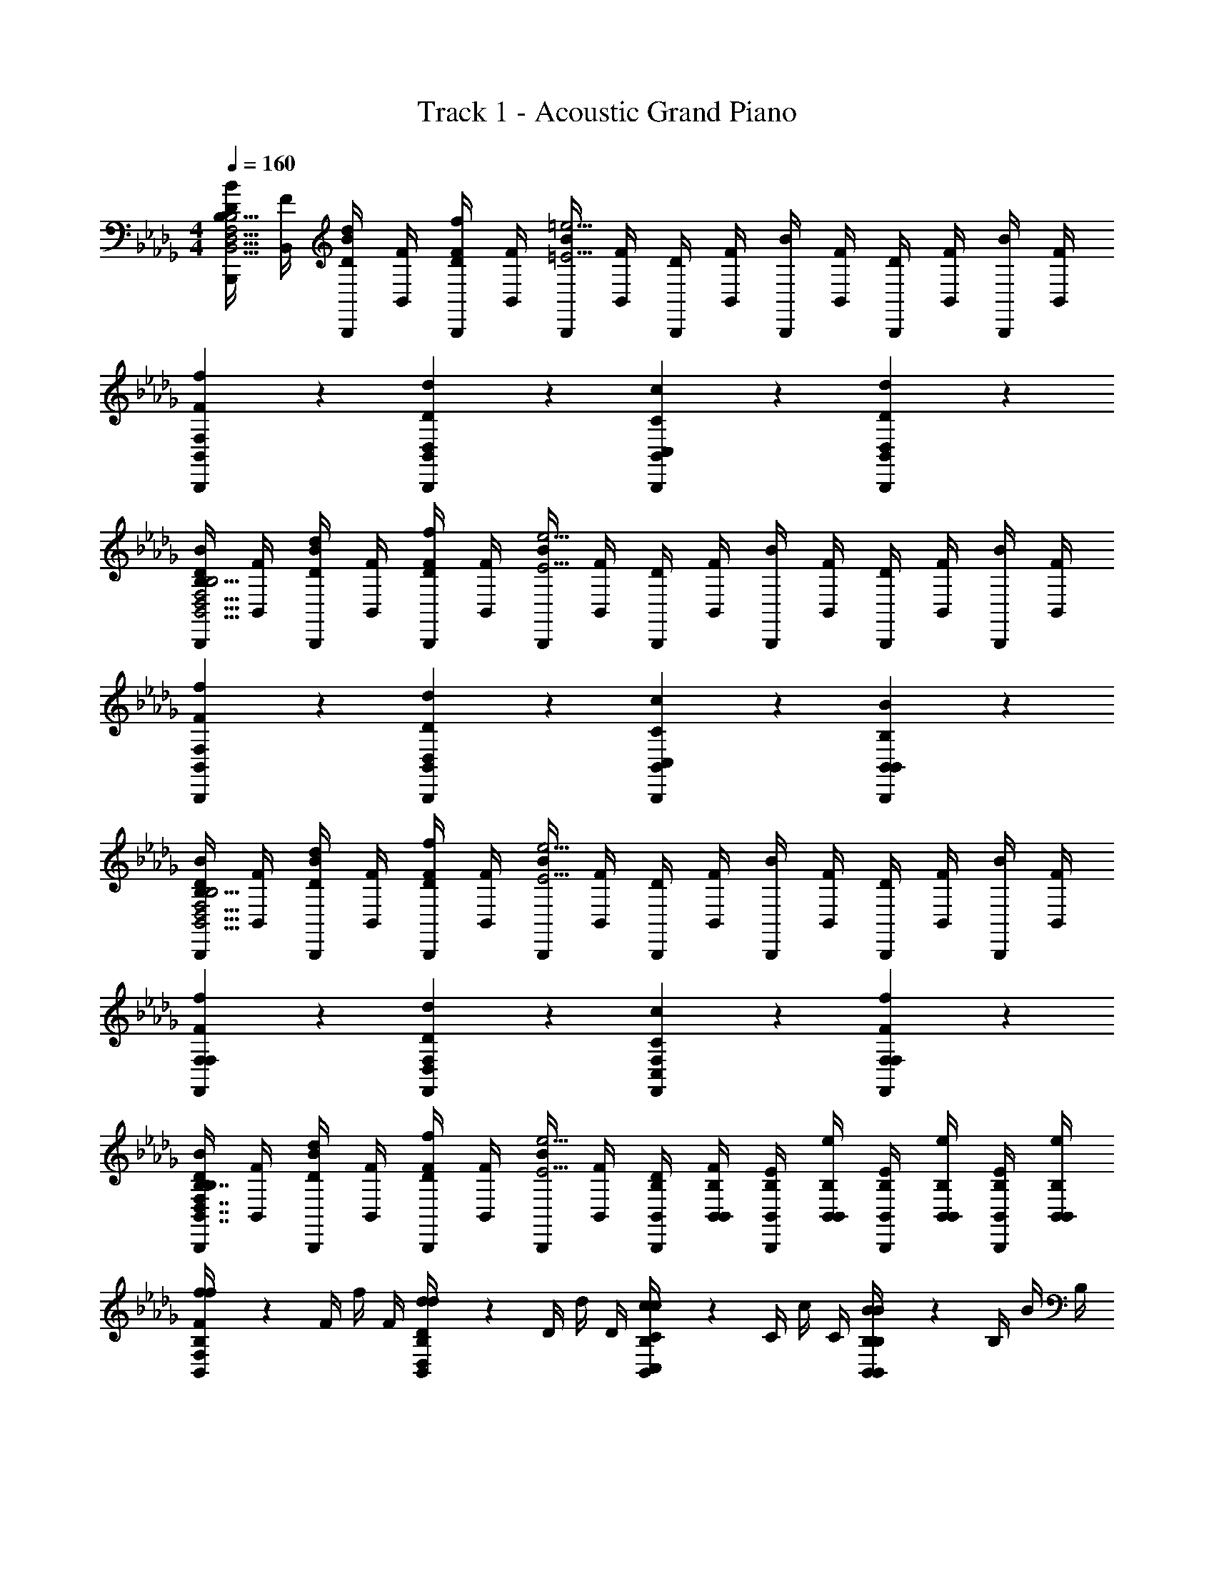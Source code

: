 X: 1
T: Track 1 - Acoustic Grand Piano
Z: ABC Generated by Starbound Composer v0.8.7
L: 1/4
M: 4/4
Q: 1/4=160
K: Db
[B,,,/4D/4B,/B/B,,15/4D,15/4F,15/4B,15/4] [B,,/4F/4] [B,,,/4B/4D/d/] [B,,/4F/4] [B,,,/4D/4F/f/] [B,,/4F/4] [B,,,/4B/4=E9/4=e9/4] [B,,/4F/4] [B,,,/4D/4] [B,,/4F/4] [B,,,/4B/4] [B,,/4F/4] [B,,,/4D/4] [B,,/4F/4] [B,,,/4B/4] [F/4B,,/4] 
[F/6f/6F,/6B,,,/6B,,/6] z5/6 [D/6d/6D,/6B,,,/6B,,/6] z5/6 [C/6c/6C,/6B,,,/6B,,/6] z5/6 [D/6d/6D,/6B,,,/6B,,/6] z5/6 
[B,,,/4D/4B,/B/B,,15/4D,15/4F,15/4B,15/4] [B,,/4F/4] [B,,,/4B/4D/d/] [B,,/4F/4] [B,,,/4D/4F/f/] [B,,/4F/4] [B,,,/4B/4E9/4e9/4] [B,,/4F/4] [B,,,/4D/4] [B,,/4F/4] [B,,,/4B/4] [B,,/4F/4] [B,,,/4D/4] [B,,/4F/4] [B,,,/4B/4] [F/4B,,/4] 
[F/6f/6F,/6B,,,/6B,,/6] z5/6 [D/6d/6D,/6B,,,/6B,,/6] z5/6 [C/6c/6C,/6B,,,/6B,,/6] z5/6 [B,/6B/6B,,/6B,,,/6B,,/6] z5/6 
[B,,,/4D/4B,/B/B,,15/4D,15/4F,15/4B,15/4] [B,,/4F/4] [B,,,/4B/4D/d/] [B,,/4F/4] [B,,,/4D/4F/f/] [B,,/4F/4] [B,,,/4B/4E9/4e9/4] [B,,/4F/4] [B,,,/4D/4] [B,,/4F/4] [B,,,/4B/4] [B,,/4F/4] [B,,,/4D/4] [B,,/4F/4] [B,,,/4B/4] [F/4B,,/4] 
[F/6f/6F,/6F,,/6F,/6] z5/6 [D/6d/6D,/6F,,/6F,/6] z5/6 [C/6c/6C,/6F,,/6F,/6] z5/6 [F/6f/6F,/6F,,/6F,/6] z5/6 
[B,,,/4D/4B,/B/B,,7/4D,7/4F,7/4B,7/4] [B,,/4F/4] [B,,,/4B/4D/d/] [B,,/4F/4] [B,,,/4D/4F/f/] [B,,/4F/4] [B,,,/4B/4E9/4e9/4] [B,,/4F/4] [B,,/4B,/4B,,,/4D/4] [B,,/4B,/4B,,/4F/4] [B,,/4B,/4B,,,/4E/4] [B,,/4B,/4B,,/4e/4] [B,,/4B,/4B,,,/4E/4] [B,,/4B,/4B,,/4e/4] [B,,/4B,/4B,,,/4E/4] [B,,/4B,/4e/4B,,/4] 
[F/6f/6F,/6B,,/6B,/6f/4] z/12 F/4 f/4 F/4 [D/6d/6D,/6B,,/6B,/6d/4] z/12 D/4 d/4 D/4 [C/6c/6C,/6B,,/6B,/6c/4] z/12 C/4 c/4 C/4 [B,/6B/6B,,/6B,,/6B,/6B/4] z/12 B,/4 B/4 B,/4 
[B,/4B,,/4B,5/6D5/6F5/6B5/6B,,5/6F,5/6B,5/6D5/6] [F/4D,/4] [D/4F,/4] [F/4B,/4] [B/4D/4B,5/6D5/6F5/6B5/6B,,5/6D,5/6F,5/6B,5/6] [F/4B,/4] [D/4F,/4] [F/4B,/4] [B,/4B/4D/4B,5/6D5/6F5/6B5/6B,,5/6D,5/6B,5/6D5/6] [F/4B,/4] [D/4F,/4] [F/4D,/4] [B,/4B/4D/4B,5/6D5/6F5/6B5/6B,,5/6B,5/6] [F/4B,/4] [D/4F,/4] [F/4B,,/4] 
K: F
[D,,/D3/D3/D,,15/4D,15/4] D,/ D,,/ [D/4D/4D,/] [D/4D/4] [D,,/A3/A3/] D,/ D,,/ [A/4A/4D,/] [A/4A/4] 
[E,,/G3/G3/E15/4E,,15/4E,15/4] E,/ E,,/ [G/4G/4E,/] [G/4G/4] [E,,/c3/c3/] E,/ E,,/ [c/4c/4E,/] [c/4c/4] 
[F,,/B3/B3/F15/4F,,15/4F,15/4] F,/ F,,/ [B/4B/4F,/] [B/4B/4] [F,,/A3/A3/] F,/ F,,/ [G/4G/4F,/] [G/4G/4] 
[A,,/A3/^C15/4A15/4A,,15/4A,15/4] A,/ A,,/ [C/4A,/] C/4 [A,,/E3/] A,/ A,,/ [E/4A,/] E/4 
[D,,/D3/D,,15/4D,15/4] [D/4F/4D,/] [D/4F/4] D,,/ [D/4D/4F/4D,/] [D/4D/4F/4] [D,,/A3/] [D/4F/4D,/] [D/4F/4] D,,/ [A/4D/4F/4D,/] [A/4D/4F/4] 
[E,,/G3/E15/4E,,15/4E,15/4] [E/4G/4E,/] [E/4G/4] E,,/ [G/4E/4G/4E,/] [G/4E/4G/4] [E,,/c3/] [E/4G/4E,/] [E/4G/4] E,,/ [c/4E/4G/4E,/] [c/4E/4G/4] 
[F,,/B3/F15/4F,,15/4F,15/4] [F/4A/4F,/] [F/4A/4] F,,/ [B/4F/4A/4F,/] [B/4F/4A/4] [F,,/A3/] [F/4A/4F,/] [F/4A/4] F,,/ [G/4F/4A/4F,/] [G/4F/4A/4] 
[A,,/^c3/C15/4A15/4A,,15/4A,15/4] [E/4A/4A,/] [E/4A/4] A,,/ [c/4E/4A/4A,/] [c/4E/4A/4] [A,,/e3/] [E/4A/4A,/] [E/4A/4] A,,/ [e/4E/4A/4A,/] [e/4E/4A/4] 
[D/6D,,/d5/6D,,4/3D,4/3] z/3 [A,/6D,/] z/3 [D/6D,,/d5/6] z/3 [D,/A2/3D,,4/3D,4/3] [D,,/d5/6] [D/6D,/] z/3 [F/6D,,/d5/6D,,5/6D,5/6] z/3 [A/6D,/] z/3 
[G/6E,,/e5/6E,,4/3E,4/3] z/3 [=C/6E,/] z/3 [G/6E,,/e5/6] z/3 [E,/=c2/3E,,4/3E,4/3] [E,,/e5/6] [E/6E,/] z/3 [G/6E,,/e5/6E,,5/6E,5/6] z/3 [c/6E,/] z/3 
[B/6F,,/f5/6F,,4/3F,4/3] z/3 [D/6F,/] z/3 [G/6F,,/f5/6] z/3 [F,/B2/3F,,4/3F,4/3] [F,,/f5/6] [D/6F,/] z/3 [G/6F,,/f5/6F,,5/6F,5/6] z/3 [B/6F,/] z/3 
[A/6A,,/^c5/6A,,4/3A,4/3] z/3 [E/6A,/] z/3 [^C/6A,,/c5/6] z/3 [A,/A2/3A,,4/3A,4/3] [A,,/c5/6] [C/6A,/] z/3 [E/6A,,/c5/6A,,5/6A,5/6] z/3 [A/6A,/] z/3 
[D/6D,,/D,,4/3D,4/3] z/3 [A,/6D/4F/4D,/] z/12 [D/4F/4] [D/6D,,/] z/3 [D/4F/4D,/A2/3D,,4/3D,4/3] [D/4F/4] D,,/ [D/6D/4F/4D,/] z/12 [D/4F/4] [F/6D,,/D,,5/6D,5/6] z/3 [A/6D/4F/4D,/] z/12 [D/4F/4] 
[G/6E,,/E,,4/3E,4/3] z/3 [=C/6E/4G/4E,/] z/12 [E/4G/4] [G/6E,,/] z/3 [E/4G/4E,/=c2/3E,,4/3E,4/3] [E/4G/4] E,,/ [E/6E/4G/4E,/] z/12 [E/4G/4] [G/6E,,/E,,5/6E,5/6] z/3 [c/6E/4G/4E,/] z/12 [E/4G/4] 
[B/6F,,/F,,4/3F,4/3] z/3 [D/6F/4A/4F,/] z/12 [F/4A/4] [G/6F,,/] z/3 [F/4A/4F,/B2/3F,,4/3F,4/3] [F/4A/4] F,,/ [D/6F/4A/4F,/] z/12 [F/4A/4] [G/6F,,/F,,5/6F,5/6] z/3 [B/6F/4A/4F,/] z/12 [F/4A/4] 
[A/6A,,/A,,4/3A,4/3] z/3 [E/6E/4A/4A,/] z/12 [E/4A/4] [^C/6A,,/] z/3 [E/4A/4A,/A2/3A,,4/3A,4/3] [E/4A/4] A,,/ [C/6E/4A/4A,/] z/12 [E/4A/4] [E/6A,,/A,,5/6A,5/6] z/3 [A/6E/4A/4A,/] z/12 [E/4A/4] 
[D,,/d/D,,5/6D,15/4] [D/4F/4D,/D/] [D/4F/4] [D,,/A/D,,5/6] [D/4F/4D,/D/] [D/4F/4] [D,,/G/D,,5/6] [D/4F/4D,/D/] [D/4F/4] [D,,/F/D,,5/6] [D/4F/4D/D,/] [D/4F/4] 
[E,,/c/E,,5/6E,15/4] [E/4G/4E,/=C/] [E/4G/4] [E,,/B/E,,5/6] [E/4G/4E,/C/] [E/4G/4] [E,,/A/E,,5/6] [E/4G/4E,/C/] [E/4G/4] [E,,/G/E,,5/6] [E/4G/4C/E,/] [E/4G/4] 
[F,,/B/F,,5/6F,15/4] [F/4A/4F,/B,/] [F/4A/4] [F,,/A/F,,5/6] [F/4A/4F,/B,/] [F/4A/4] [F,,/G/F,,5/6] [F/4A/4F,/B,/] [F/4A/4] [F,,/F/F,,5/6] [F/4A/4B,/F,/] [F/4A/4] 
[A,,/E/A,,5/6A,15/4] [E/4A/4A,/A,/] [E/4A/4] [A,,/F/A,,5/6] [E/4A/4A,/A,/] [E/4A/4] [A,,/G/A,,5/6] [E/4A/4A,/A,/] [E/4A/4] [A,,/A/A,,5/6] [E/4A/4A,/A,/] [E/4A/4] 
[D,,/d/D,,4/3D,4/3] [D/4F/4D,/D/] [D/4F/4] [D,,/A/] [D/4F/4D,/D/D,,4/3D,4/3] [D/4F/4] [D,,/G/] [D/4F/4D,/D/] [D/4F/4] [D,,/F/D,,5/6D,5/6] [D/4F/4D/D,/] [D/4F/4] 
[E,,/c/E,,4/3E,4/3] [E/4G/4E,/C/] [E/4G/4] [E,,/B/] [E/4G/4E,/C/E,,4/3E,4/3] [E/4G/4] [E,,/A/] [E/4G/4E,/C/] [E/4G/4] [E,,/G/E,,5/6E,5/6] [E/4G/4C/E,/] [E/4G/4] 
[F,,/B/F,,4/3F,4/3] [F/4A/4F,/B,/] [F/4A/4] [F,,/A/] [F/4A/4F,/B,/F,,4/3F,4/3] [F/4A/4] [F,,/G/] [F/4A/4F,/B,/] [F/4A/4] [F,,/F/F,,5/6F,5/6] [F/4A/4B,/F,/] [F/4A/4] 
[A/A,,/A,,4/3A,4/3] [E/4A/4E/A,/] [E/4A/4] [^c/A,,/] [E/4A/4A/A,/A,,4/3A,4/3] [E/4A/4] [e/A,,/] [E/4A/4c/A,/] [E/4A/4] [A,,/a5/6A,,5/6A,5/6] [E/4A/4A,/] [E/4A/4] 
[^C/A,,5/6A,31/4C31/4E31/4A31/4A,,,31/4A,,31/4] D/ [E/A,,,5/6] C/ [D/A,,,5/6] E/ [F/A,,,5/6] D/ 
[E/A,,,5/6] F/ [G/A,,,5/6] E/ [G/A,,,5/6] A/ [B/A,,,5/6] G/ 
Q: 1/4=110
[G/G,/B,,,5/6A,,,31/4] [A/A,/] [B/B,/B,,,5/6] [G/G,/] [A/A,/B,,,5/6] [B/B,/] [=c/=C/B,,,5/6] [A/A,/] 
Q: 1/4=97
[B/B,/B,,,5/6] [c/C/] [d/D/B,,,5/6] [F/D/] 
Q: 1/4=80
[B/F/B,,,5/6] [d/B/] [g/d/B,,,5/6] [b/6g/6] z/3 
Q: 1/4=320
z4 
Q: 1/4=175
[A,,/A5/6^c5/6e5/6a5/6A,,,4/3A,,4/3A7/4c7/4e7/4a7/4] A,,/ [A,,/A5/6a5/6] [A,,/A,,,4/3A,,4/3] [A,,/4A/4A/a/] [A,,/4d/4] [A,,/4e/4A/a/] [A,,/4a/4] [A/4a/4A,,/4A/4A,,,5/6A,,5/6] [A/4a/4A,,/4d/4] [A/4a/4A,,/4e/4] [A/4a/4A,,/4a/4] 
[A/4a/4A,,/4^c'/4A,,,4/3A,,4/3] [A/4a/4A,,/4a/4] [A/4a/4A,,/4e/4] [A/4a/4A,,/4c/4] [A/4a/4A,,/4a/4] [A/4a/4A,,/4e/4] [A/4a/4A,,/4c/4A,,,4/3A,,4/3] [A/4a/4A,,/4A/4] [A/4a/4A,,/4e/4] [A/4a/4A,,/4c/4] [A/4a/4A,,/4A/4] [A/4a/4A,,/4E/4] [A/4a/4A,,/4A/4A,,,5/6A,,5/6] [A/4a/4A,,/4c/4] [A/4a/4A,,/4e/4] [a/4A/4a/4A,,/4] 
Q: 1/4=160
[A/4c/4a/4A,,,/4A,,/4^C/4E/4A/4A,,,/4A,,/4] z3/4 [A/4c/4a/4A,,,/4A,,/4E/4A/4c/4A,,,/4A,,/4] z3/4 [c/4e/4a/4A,,,/4A,,/4C/4E/4A/4c/4A,,,/4A,,/4] z3/4 [A/4c/4e/4a/4A,,,/4A,,/4A,/4C/4E/4A/4A,,,/4A,,/4] z3/4 
K: C
[=C/4A,/4A,,,/A5/6] [E/4E/4] [A/4C/4A,,/] [=c/4E/4] [E/4A,/4A,,,/A5/6e5/6] [A/4E/4] [c/4C/4A,,/] [e/4E/4] [a/4A,/4A,,,/A5/6d5/6] [e/4E/4] [c/4C/4A,,/] [A/4E/4] [c/4A,/4A,,,/A5/6g5/6] [A/4E/4] [E/4C/4A,,/] [C/4E/4] 
[D/4G,/4G,,,/B4/3a4/3] [B,/4F/4] [D/4D/4G,,/] [G/4F/4] [B/4G,/4G,,,/] [G/4F/4] [B/4D/4G,,/B4/3g4/3] [d/4F/4] [g/4G,/4G,,,/] [d/4F/4] [B/4D/4G,,/] [G/4F/4] [B/4G,/4G,,,/B5/6d5/6] [G/4F/4] [D/4D/4G,,/] [B,/4F/4] 
[C/4G,/4C,,/c4/3f4/3] [E/4E/4] [G/4C/4C,/] [c/4E/4] [A/4G,/4C,,/] [c/4E/4] [e/4C/4C,/c4/3g4/3] [g/4E/4] [=c'/4G,/4C,,/] [g/4E/4] [e/4C/4C,/] [c/4E/4] [e/4G,/4C,,/c5/6a5/6] [c/4E/4] [G/4C/4C,/] [E/4E/4] 
[D/4^G,/4E,,/B4/3e4/3] [^G/4E/4] [B/4D/4E,/] [e/4E/4] [G/4G,/4E,,/] [B/4E/4] [e/4D/4E,/e4/3a4/3] [^g/4E/4] [b/4G,/4E,,/] [g/4E/4] [e/4D/4E,/] [B/4E/4] [e/4G,/4E,,/e5/6g5/6] [B/4E/4] [G/4D/4E,/] [D/4E/4] 
[C/4A,/4A,,,/c5/6a5/6] [E/4E/4] [A/4C/4A,,/] [c/4E/4] [E/4A,/4A,,,/c5/6e5/6] [A/4E/4] [c/4C/4A,,/] [e/4E/4] [a/4A,/4A,,,/B5/6d5/6] [e/4E/4] [c/4C/4A,,/] [A/4E/4] [c/4A,/4A,,,/A5/6c5/6] [A/4E/4] [E/4C/4A,,/] [C/4E/4] 
[D/4=G,/4G,,,/B4/3d4/3] [B,/4F/4] [D/4D/4G,,/] [=G/4F/4] [B/4G,/4G,,,/] [G/4F/4] [B/4D/4G,,/B4/3=g4/3] [d/4F/4] [g/4G,/4G,,,/] [d/4F/4] [B/4D/4G,,/] [G/4F/4] [B/4G,/4G,,,/B5/6d5/6] [G/4F/4] [D/4D/4G,,/] [B,/4F/4] 
[C/4G,/4C,,/A4/3c4/3f4/3] [E/4E/4] [G/4C/4C,/] [c/4E/4] [A/4G,/4C,,/] [c/4E/4] [e/4C/4C,/e4/3g4/3] [g/4E/4] [c'/4G,/4C,,/] [g/4E/4] [e/4C/4C,/] [c/4E/4] [e/4G,/4C,,/f5/6a5/6] [c/4E/4] [G/4C/4C,/] [E/4E/4] 
[D/4^G,/4E,,/e4/3^g4/3] [^G/4E/4] [B/4D/4E,/] [e/4E/4] [G/4G,/4E,,/] [B/4E/4] [e/4D/4E,/e4/3a4/3] [g/4E/4] [b/4G,/4E,,/] [g/4E/4] [e/4D/4E,/] [B/4E/4] [e/4G,/4E,,/e5/6b5/6] [B/4E/4] [G/4D/4E,/] [D/4E/4] 
[A,/4A/4A,,,/] [C/4A/4] [E/4A,/4C/4E/4A,,/] [A/4A,/4C/4E/4] [E/4D/4A,,,/] [A/4D/4] [c/4A,/4C/4E/4A,,/] [e/4A,/4C/4E/4] [a/4A/4A,,,/] [e/4A/4] [c/4A,/4C/4E/4A,,/] [A/4A,/4C/4E/4] [E/4D/4A,,,/] [C/4D/4] [A,/4A,/4C/4E/4A,,/] [E/4C/4A,/4C/4] 
[B,/4B/4G,,,/] [D/4B/4] [=G/4B,/4D/4E/4G,,/] [B/4B,/4D/4E/4] [G/4D/4G,,,/] [B/4D/4] [d/4B,/4D/4E/4G,,/] [=g/4B,/4D/4E/4] [b/4B/4G,,,/] [g/4B/4] [d/4B,/4D/4E/4G,,/] [B/4B,/4D/4E/4] [G/4D/4G,,,/] [D/4D/4] [B,/4B,/4D/4E/4G,,/] [E/4D/4B,/4D/4] 
[C/4c/4C,,/] [E/4c/4] [G/4C/4E/4E/4C,/] [c/4C/4E/4E/4] [G/4D/4C,,/] [c/4D/4] [e/4C/4E/4E/4C,/] [g/4C/4E/4E/4] [c'/4c/4C,,/] [g/4c/4] [e/4C/4E/4E/4C,/] [c/4C/4E/4E/4] [G/4D/4C,,/] [E/4D/4] [C/4C/4E/4E/4C,/] [E/4E/4C/4E/4] 
[D/4d/4E,,/] [E/4d/4] [^G/4D/4E/4c/4E,/] [B/4D/4E/4c/4] [E/4d/4E,,/] [G/4d/4] [B/4D/4E/4e/4E,/] [e/4D/4E/4e/4] [G/4f/4E,,/] [B/4f/4] [e/4B,/4D/4e/4E,/] [^g/4B,/4D/4e/4] [e/4g/4E,,/] [g/4g/4] [b/4B,/4D/4b/4E,/] [b/4e'/4B,/4D/4] 
[A,/4A/4a/4A,,,/] [C/4A/4a/4] [E/4A,/4C/4E/4e/4A,,/] [A/4A,/4C/4E/4e/4] [E/4D/4d/4A,,,/] [A/4D/4d/4] [c/4A,/4C/4E/4e/4A,,/] [e/4A,/4C/4E/4e/4] [a/4A/4a/4A,,,/] [e/4A/4a/4] [c/4A,/4C/4E/4e/4A,,/] [A/4A,/4C/4E/4e/4] [E/4D/4d/4A,,,/] [C/4D/4d/4] [A,/4A,/4C/4E/4e/4A,,/] [E/4e/4C/4A,/4C/4] 
[B,/4B/4b/4G,,,/] [D/4B/4b/4] [=G/4B,/4D/4E/4e/4G,,/] [B/4B,/4D/4E/4e/4] [G/4D/4d/4G,,,/] [B/4D/4d/4] [d/4B,/4D/4E/4e/4G,,/] [=g/4B,/4D/4E/4e/4] [b/4B/4b/4G,,,/] [g/4B/4b/4] [d/4B,/4D/4E/4e/4G,,/] [B/4B,/4D/4E/4e/4] [G/4D/4d/4G,,,/] [D/4D/4d/4] [B,/4B,/4D/4E/4e/4G,,/] [E/4e/4D/4B,/4D/4] 
[C/4c/4c'/4C,,/] [E/4c/4c'/4] [G/4C/4E/4E/4e/4C,/] [c/4C/4E/4E/4e/4] [G/4D/4d/4C,,/] [c/4D/4d/4] [e/4C/4E/4E/4e/4C,/] [g/4C/4E/4E/4e/4] [c'/4c/4c'/4C,,/] [g/4c/4c'/4] [e/4C/4E/4E/4e/4C,/] [c/4C/4E/4E/4e/4] [G/4D/4d/4C,,/] [E/4D/4d/4] [C/4C/4E/4E/4e/4C,/] [E/4e/4E/4C/4E/4] 
[D/4d/4d'/4E,,/] [E/4d/4d'/4] [^G/4D/4E/4c/4c'/4E,/] [B/4D/4E/4c/4c'/4] [E/4d/4d'/4E,,/] [G/4d/4d'/4] [B/4D/4E/4e/4e'/4E,/] [e/4D/4E/4e/4e'/4] [G/4f/4f'/4E,,/] [B/4f/4f'/4] [e/4B,/4D/4e/4e'/4E,/] [^g/4B,/4D/4e/4e'/4] [e/4g/4^g'/4E,,/] [g/4g/4g'/4] [b/4B,/4D/4b/4b'/4E,/] [b/4b'/4e'/4B,/4D/4] 
[E/4A/4^c/4e/4E,/4A,/4^C/4E/4e/4A,,,/4A,,/4] z3/4 [E/4A/4c/4e/4E,/4A,/4C/4E/4e/4A,,,/4A,,/4] z3/4 [A/4c/4e/4E,/4A,/4C/4E/4e/4A,,/4] z3/4 [E/4c/4e/4A,/4C/4A/4E/4e/4A,,/4] z3/4 
K: F
[D,,/D5/6] [D/6F/6D,/] z/3 [D,,/F5/6A5/6] [D/6F/6D,/] z/12 [D/6F/6] z/12 [D,,/E5/6=G5/6] [D/6F/6D,/] z/3 [D,,/D5/6F5/6] [D/6F/6D,/] z/12 [D/6F/6] z/12 
[E,,/E5/6=c5/6] [E/6G/6E,/] z/3 [E,,/G5/6B5/6] [E/6G/6E,/] z/12 [E/6G/6] z/12 [E,,/F5/6A5/6] [E/6G/6E,/] z/3 [E,,/E5/6G5/6] [E/6G/6E,/] z/12 [E/6G/6] z/12 
[F,,/F5/6B5/6] [F/6A/6F,/] z/3 [F,,/F5/6A5/6] [F/6A/6F,/] z/12 [F/6A/6] z/12 [F,,/E5/6G5/6] [F/6A/6F,/] z/3 [F,,/F5/6] [F/6A/6F,/] z/12 [F/6A/6] z/12 
[A,,/C5/6E5/6] [E/6A/6A,/A,,/A,/] z/12 [E/6A/6] z/12 [A,,/A,,/A,/D5/6F5/6] [E/6A/6A,/A,,/A,/] z/12 [E/6A/6] z/12 [A,,/A,,/A,/C5/6E5/6G5/6] [E/6A/6A,/A,,/A,/] z/12 [E/6A/6] z/12 [A,,/A,,/A,/C5/6E5/6A5/6] [E/6A/6A,/A,,/A,/] z/12 [E/6A/6] z/12 
[D,,/D,,/D,/F5/6A5/6d5/6] [D/6F/6d/6D,/D,,5/6D,5/6] z/12 [D/6F/6d/6] z/12 [D,,/F5/6A5/6] [D/6F/6d/6D,/D,,4/3D,4/3] z/12 [D/6F/6d/6] z/12 [D,,/E5/6G5/6] [D/6F/6d/6D,/] z/12 [D/6F/6d/6] z/12 [D,,/D5/6F5/6D,,5/6D,5/6] [D/6F/6d/6D,/] z/12 [D/6F/6d/6] z/12 
[E,,/E,,/E,/E5/6G5/6c5/6] [E/6G/6e/6E,/E,,5/6E,5/6] z/12 [E/6G/6e/6] z/12 [E,,/G5/6B5/6] [E/6G/6e/6E,/E,,4/3E,4/3] z/12 [E/6G/6e/6] z/12 [E,,/F5/6A5/6] [E/6G/6e/6E,/] z/12 [E/6G/6e/6] z/12 [E,,/E5/6G5/6E,,5/6E,5/6] [E/6G/6e/6E,/] z/12 [E/6G/6e/6] z/12 
[F,,/F,,/F,/D5/6F5/6B5/6] [F/6A/6d/6F,/F,,/F,/] z/12 [F/6A/6d/6] z/12 [F,,/F,,/F,/F5/6A5/6] [F/6A/6d/6F,/F,,/F,/] z/12 [F/6A/6d/6] z/12 [F,,/F,,/F,/E5/6G5/6] [F/6A/6d/6F,/F,,/F,/] z/12 [F/6A/6d/6] z/12 [F,,/F,,/F,/D5/6F5/6] [F/6A/6d/6F,/F,,/F,/] z/12 [F/6A/6d/6] z/12 
[C/E/A/A,,/A,,5/6A,5/6] [E/6A/6^c/6E/A,/] z/12 [E/6A/6c/6] z/12 [E/A/c/A,,/A,,5/6A,5/6] [E/6A/6c/6A/A,/] z/12 [E/6A/6c/6] z/12 [A/c/e/A,,/A,,/A,/] [E/6A/6c/6c/A,/A,,/A,/] z/12 [E/6A/6c/6] z/12 [c/e/a/A,,/A,,/A,/] [E/6A/6c/6e/A,/A,,/A,/] z/12 [E/6A/6c/6] z/12 
[C/A,,/A,/C/E/A/A,,/A,/] [A,,/6A,/6C/6E/6A/6A,,/6A,/6D/] z/3 E/ C/ D/ E/ F/ [C/6E/6A/6D/] z/12 [C/6E/6A/6A,,/4A,/4] z/12 
[C/E/A,,/A,/C/E/A/A,,/A,/] [A,,/6A,/6C/6E/6A/6A,,/6A,/6D/F/] z/3 [E/G/] [C/E/] [E/G/] [F/A/] [G/B/] [C/6E/6A/6E/G/] z/12 [C/6E/6A/6A,,/4A,/4] z/12 
[E/G/A,,/A,/C/E/A/A,,/A,/] [A,,/6A,/6C/6E/6A/6A,,/6A,/6F/A/] z/3 [G/B/] [E/G/] [F/A/] [G/B/] [A/=c/] [C/6E/6A/6F/A/] z/12 [C/6E/6A/6A,,/4A,/4] z/12 
[G/B/A,,/A,/C/E/A/A,,/A,/] [A,,/6A,/6C/6E/6A/6A,,/6A,/6A/c/] z/3 [B/d/] [D/F/] [F/B/] [B/d/] [D/4F/4B/4A,,/4A,/4d/=g/] z/4 [g/6b/6] z7/3 
Q: 1/4=175
[A,,/A5/6^c5/6e5/6a5/6A,,,4/3A,,4/3A7/4c7/4e7/4a7/4] A,,/ [A,,/A5/6a5/6] [A,,/A,,,4/3A,,4/3] [A,,/4A/4A/a/] [A,,/4d/4] [A,,/4e/4A/a/] [A,,/4a/4] [A,,/4A/4A/4a/4A,,,5/6A,,5/6] [A,,/4d/4A/4a/4] [A,,/4e/4A/4a/4] [A,,/4a/4A/4a/4] 
[A,,/4^c'/4A/4a/4A,,,4/3A,,4/3] [A,,/4a/4A/4a/4] [A,,/4e/4A/4a/4] [A,,/4c/4A/4a/4] [A,,/4a/4A/4a/4] [A,,/4e/4A/4a/4] [A,,/4c/4A/4a/4A,,,4/3A,,4/3] [A,,/4A/4A/4a/4] [A,,/4e/4A/4a/4] [A,,/4c/4A/4a/4] [A,,/4A/4A/4a/4] [A,,/4E/4A/4a/4] [A,,/4A/4A/4a/4A,,,5/6A,,5/6] [A,,/4c/4A/4a/4] [A,,/4e/4A/4a/4] [a/4A,,/4A/4a/4] 
Q: 1/4=160
[E/4A,,,15/4A,,15/4A15/4c15/4e15/4a15/4E,15/4A,15/4C15/4] A/4 c/4 e/4 A/4 c/4 e/4 a/4 c/4 e/4 a/4 c'/4 [a5/6a'5/6] z/6 
K: C
[=c5/6a5/6A,15/4=C15/4E15/4] z/6 e5/6 z/6 d5/6 z/6 c5/6 z/6 
[B4/3d4/3g4/3=G,15/4B,15/4E15/4] z/6 [B9/4d9/4] z/4 
[A4/3c4/3f4/3F,15/4C15/4E15/4] z/6 e4/3 z/6 d5/6 z/6 
[^G4/3B4/3e4/3E,15/4B,15/4D15/4] z/6 [G9/4B9/4] z/4 
[c5/6a5/6A,15/4C15/4E15/4] z/6 [c5/6e5/6] z/6 [B5/6d5/6] z/6 [c5/6e5/6] z/6 
[B4/3d4/3G,15/4B,15/4E15/4] z/6 [B4/3g4/3] z/6 [B5/6d5/6] z/6 
[A4/3c4/3f4/3F,15/4C15/4E15/4] z/6 g4/3 z/6 a5/6 z/6 
[B7/4d7/4^g7/4E,7/4B,7/4D7/4] z/4 [G/g/] [G/g/] [A/a/] [B/b/] 
[A,/4a/4A,,,/C5/6E5/6A5/6a5/6] [E/4e/4] [C/4c/4A,,/] [E/4A/4] [A,/4E/4A,,,/C5/6E5/6e5/6] [E/4A/4] [C/4c/4A,,/] [E/4e/4] [A,/4a/4A,,,/B,5/6D5/6d5/6] [E/4e/4] [C/4c/4A,,/] [E/4A/4] [A,/4E/4A,,,/A,5/6C5/6c5/6] [E/4A/4] [C/4c/4A,,/] [e/4E/4] 
[G,/4D/4G,,,/B,4/3=G4/3=g4/3] [F/4G/4] [D/4B/4G,,/] [F/4d/4] [G,/4G/4G,,,/] [F/4B/4] [D/4d/4G,,/B,9/4D9/4d9/4] [F/4g/4] [G,/4B/4G,,,/] [F/4d/4] [D/4g/4G,,/] [F/4b/4] [G,/4d/4G,,,/] [F/4g/4] [D/4b/4G,,/] [d'/4F/4] 
[G,/4=c'/4C,,/A,4/3C4/3F4/3f4/3] [E/4g/4] [C/4e/4C,/] [E/4c/4] [G,/4G/4C,,/] [E/4c/4] [C/4e/4C,/C4/3E4/3e4/3] [E/4g/4] [G,/4c'/4C,,/] [E/4g/4] [C/4e/4C,/] [E/4c/4] [G,/4G/4C,,/B,5/6D5/6d5/6] [E/4c/4] [C/4e/4C,/] [g/4E/4] 
[^G,/4E/4E,,/G,4/3B,4/3E4/3e4/3] [E/4^G/4] [D/4B/4E,/] [E/4e/4] [G,/4G/4E,,/] [E/4B/4] [D/4e/4E,/G,9/4B,9/4B9/4] [E/4^g/4] [G,/4B/4E,,/] [E/4e/4] [D/4g/4E,/] [E/4b/4] [G,/4g/4E,,/] [E/4e/4] [D/4B/4E,/] [E/4E/4] 
[A,/4a/4A,,,/C5/6E5/6A5/6a5/6] [E/4e/4] [C/4c/4A,,/] [E/4A/4] [A,/4E/4A,,,/C5/6E5/6e5/6] [E/4A/4] [C/4c/4A,,/] [E/4e/4] [A,/4a/4A,,,/B,5/6D5/6d5/6] [E/4e/4] [C/4c/4A,,/] [E/4A/4] [A,/4E/4A,,,/C5/6E5/6e5/6] [E/4A/4] [C/4c/4A,,/] [e/4E/4] 
[=G,/4D/4G,,,/B,4/3D4/3d4/3] [F/4=G/4] [D/4B/4G,,/] [F/4d/4] [G,/4G/4G,,,/] [F/4B/4] [D/4d/4G,,/B,4/3D4/3G4/3=g4/3] [F/4g/4] [G,/4B/4G,,,/] [F/4d/4] [D/4g/4G,,/] [F/4b/4] [G,/4d/4G,,,/B,5/6D5/6d5/6] [F/4g/4] [D/4b/4G,,/] [d'/4F/4] 
[G,/4c'/4C,,/A,4/3C4/3F4/3f4/3] [E/4g/4] [C/4e/4C,/] [E/4c/4] [G,/4G/4C,,/] [E/4c/4] [C/4e/4C,/E4/3G4/3g4/3] [E/4g/4] [G,/4c'/4C,,/] [E/4g/4] [C/4e/4C,/] [E/4c/4] [G,/4G/4C,,/F5/6A5/6a5/6] [E/4c/4] [C/4e/4C,/] [g/4E/4] 
[^G,/4E/4E,,/B,4/3E4/3^G4/3^g4/3] [E/4G/4] [D/4B/4E,/] [E/4e/4] [G,/4G/4E,,/] [E/4B/4] [D/4e/4E,/F4/3A4/3a4/3] [E/4g/4] [G,/4B/4E,,/] [E/4e/4] [D/4g/4E,/] [E/4b/4] [G,/4g/4E,,/D5/6G5/6B5/6b5/6] [E/4e/4] [D/4B/4E,/] [E/4E/4] 
[C/4A/4A,,,/] [A/4A/4] [E/4A,/4C/4E/4A,,/] [A/4A,/4C/4E/4] [C/4D/4A,,,/] [A/4D/4] [E/4A,/4C/4E/4A,,/] [A/4A,/4C/4E/4] [C/4A/4A,,,/] [A/4A/4] [E/4A,/4C/4E/4A,,/] [A/4A,/4C/4E/4] [C/4D/4A,,,/] [A/4D/4] [E/4A,/4C/4E/4A,,/] [E/4A/4A,/4C/4] 
[D/4B/4G,,,/] [B/4B/4] [=G/4B,/4D/4E/4G,,/] [B/4B,/4D/4E/4] [D/4D/4G,,,/] [B/4D/4] [G/4B,/4D/4E/4G,,/] [B/4B,/4D/4E/4] [D/4B/4G,,,/] [B/4B/4] [G/4B,/4D/4E/4G,,/] [B/4B,/4D/4E/4] [D/4D/4G,,,/] [B/4D/4] [G/4B,/4D/4E/4G,,/] [E/4B/4B,/4D/4] 
[E/4c/4C,,/] [c/4c/4] [G/4C/4E/4E/4C,/] [c/4C/4E/4E/4] [E/4D/4C,,/] [c/4D/4] [G/4C/4E/4E/4C,/] [c/4C/4E/4E/4] [E/4c/4C,,/] [c/4c/4] [G/4C/4E/4E/4C,/] [c/4C/4E/4E/4] [E/4D/4C,,/] [c/4D/4] [G/4C/4E/4E/4C,/] [E/4c/4C/4E/4] 
[D/4d/4E,,/] [D/4d/4] [C/4D/4E/4c/4E,/] [C/4D/4E/4c/4] [D/4d/4E,,/] [D/4d/4] [E/4D/4E/4e/4E,/] [E/4D/4E/4e/4] [F/4f/4E,,/] [F/4f/4] [E/4B,/4D/4e/4E,/] [E/4B,/4D/4e/4] [^G/4g/4E,,/] [G/4g/4] [B/4B,/4D/4b/4E,/] [b/4B/4B,/4D/4] 
[C/4A/4a/4A,,,/] [A/4A/4a/4] [E/4A,/4C/4E/4e/4A,,/] [A/4A,/4C/4E/4e/4] [C/4D/4d/4A,,,/] [A/4D/4d/4] [E/4A,/4C/4E/4e/4A,,/] [A/4A,/4C/4E/4e/4] [C/4A/4a/4A,,,/] [A/4A/4a/4] [E/4A,/4C/4E/4e/4A,,/] [A/4A,/4C/4E/4e/4] [C/4D/4d/4A,,,/] [A/4D/4d/4] [E/4A,/4C/4E/4e/4A,,/] [E/4e/4A/4A,/4C/4] 
[D/4B/4b/4G,,,/] [B/4B/4b/4] [=G/4B,/4D/4E/4e/4G,,/] [B/4B,/4D/4E/4e/4] [D/4D/4d/4G,,,/] [B/4D/4d/4] [G/4B,/4D/4E/4e/4G,,/] [B/4B,/4D/4E/4e/4] [D/4B/4b/4G,,,/] [B/4B/4b/4] [G/4B,/4D/4E/4e/4G,,/] [B/4B,/4D/4E/4e/4] [D/4D/4d/4G,,,/] [B/4D/4d/4] [G/4B,/4D/4E/4e/4G,,/] [E/4e/4B/4B,/4D/4] 
[E/4c/4c'/4C,,/] [c/4c/4c'/4] [G/4C/4E/4E/4e/4C,/] [c/4C/4E/4E/4e/4] [E/4D/4d/4C,,/] [c/4D/4d/4] [G/4C/4E/4E/4e/4C,/] [c/4C/4E/4E/4e/4] [E/4c/4c'/4C,,/] [c/4c/4c'/4] [G/4C/4E/4E/4e/4C,/] [c/4C/4E/4E/4e/4] [E/4D/4d/4C,,/] [c/4D/4d/4] [G/4C/4E/4E/4e/4C,/] [E/4e/4c/4C/4E/4] 
[D/4d/4d'/4E,,/] [D/4d/4d'/4] [C/4D/4E/4c/4c'/4E,/] [C/4D/4E/4c/4c'/4] [D/4d/4d'/4E,,/] [D/4d/4d'/4] [E/4D/4E/4e/4e'/4E,/] [E/4D/4E/4e/4e'/4] [F/4f/4f'/4E,,/] [F/4f/4f'/4] [E/4B,/4D/4e/4e'/4E,/] [E/4B,/4D/4e/4e'/4] [^G/4g/4g'/4E,,/] [G/4g/4g'/4] [B/4B,/4D/4b/4b'/4E,/] [b/4b'/4B/4B,/4D/4] 
[E,,/6E,/6e/4e'/4E/4G/4B/4E/4] z/12 [B/4B,/4] [G/4G,/4] [B/4B,/4] [E,,/6E,/6e/4e'/4E/4G/4B/4e/4] z/12 [B/4B,/4] [e/4G,/4] [g/4B,/4] [E,,/6E,/6e/4e'/4E/4G/4B/4b/4] z/12 [e/4B,/4] [g/4G,/4] [b/4B,/4] [E,,/6E,/6e/4e'/4E/4G/4B/4e'/4] z/12 [b/4B,/4] [g/4G,/4] [e/4B,/4] 
[E,,/6E,/6e/4g/4e'/4E/4G/4B/4g/4] z/12 [e/4B,/4] [B/4G,/4] [e/4B,/4] [E,,/6E,/6e/4g/4e'/4E/4G/4B/4B/4] z/12 [G/4B,/4] [E/4G,/4] [B,/4B,/4] [E,,/6E,/6e/4g/4e'/4E/4G/4B/4e/4] z/12 [B/4B,/4] [G/4G,/4] [E/4B,/4] [E,,/6E,/6e/4g/4e'/4E/4G/4B/4G/4] z/12 [B/4B,/4] [e/4G,/4] [B,/4g/4] 
[A/4A7/4A,,7/4A,7/4a'15/4A,15/4^C15/4A15/4] ^c/4 e/4 a/4 c/4 e/4 a/4 ^c'/4 [e'/4A/a/A,,/A,/] c'/4 [a/4A/a/A,,/A,/] e/4 [A/4a/4c'/4A,/4] [A/4a/4a/4A,/4] [A/4a/4e/4A,/4] [A/4a/4c/4A,/4] 
[A/4a/4A/4A,/4A,15/4C15/4A15/4] [A/4a/4E/4A,/4] [A/4a/4A/4A,/4] [A/4a/4c/4A,/4] [A/4a/4e/4A,/4] [A/4a/4c/4A,/4] [A/4a/4e/4A,/4] [A/4a/4a/4A,/4] [A/4a/4c'/4A,/4] [A/4a/4a/4A,/4] [A/4a/4e/4A,/4] [A/4a/4c/4A,/4] [A/4a/4A/4A,/4] [A/4a/4E/4A,/4] [A/4a/4C/4A,/4] [A/4a/4E/4A,/4] 
[A/4a/4A/4A,/4A,15/4C15/4A15/4] [A/4a/4E/4A,/4] [A/4a/4A/4A,/4] [A/4a/4c/4A,/4] [A/4a/4e/4A,/4] [A/4a/4a/4A,/4] [A/4a/4e/4A,/4] [A/4a/4c/4A,/4] [A/4a/4e/4A,/4] [A/4a/4a/4A,/4] [A/4a/4e/4A,/4] [A/4a/4c/4A,/4] [A/4a/4e/4A,/4] [A/4a/4c/4A,/4] [A/4a/4A/4A,/4] [A/4a/4E/4A,/4] 
[A/4a/4A,/4^F/4A,15/4C15/4A15/4] [A/4a/4A,/4G/4] [A/4a/4A,/4A/4] [A/4a/4A,/4B/4] [A/4a/4A,/4c/4] [A/4a/4A,/4d/4] [A/4a/4A,/4e/4] [A/4a/4A,/4^f/4] [A/4a/4A,/4g/4] [A/4a/4A,/4a/4] [A/4a/4A,/4b/4] [A/4a/4A,/4c'/4] [A/4a/4A,/4d'/4] [A/4a/4A,/4e'/4] [A/4a/4A,/4^f'/4] [A/4a/4A,/4g'/4] 
[A/4c/4a/4A,/4C/4E/4a/4a'/4A,,,/4A,,/4] 

